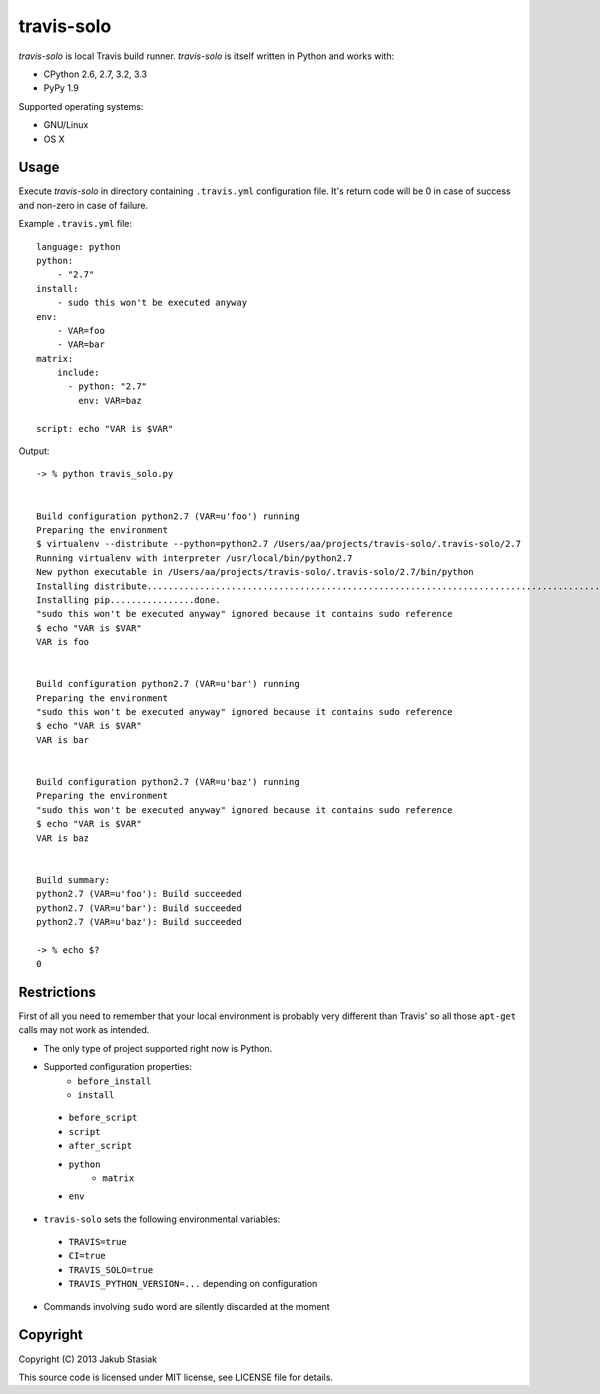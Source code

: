 travis-solo
===========

*travis-solo* is local Travis build runner. *travis-solo* is itself written in Python and works with:

* CPython 2.6, 2.7, 3.2, 3.3
* PyPy 1.9

Supported operating systems:

* GNU/Linux
* OS X

Usage
-----

Execute *travis-solo* in directory containing ``.travis.yml`` configuration file. It's return code will be 0 in case of success and non-zero in case of failure.

Example ``.travis.yml`` file::

    language: python
    python:
        - "2.7"
    install:
        - sudo this won't be executed anyway
    env:
        - VAR=foo
        - VAR=bar
    matrix:
        include:
          - python: "2.7"
            env: VAR=baz

    script: echo "VAR is $VAR"

Output::

    -> % python travis_solo.py 


    Build configuration python2.7 (VAR=u'foo') running
    Preparing the environment
    $ virtualenv --distribute --python=python2.7 /Users/aa/projects/travis-solo/.travis-solo/2.7
    Running virtualenv with interpreter /usr/local/bin/python2.7
    New python executable in /Users/aa/projects/travis-solo/.travis-solo/2.7/bin/python
    Installing distribute...........................................................................................................................................................................................................................done.
    Installing pip................done.
    "sudo this won't be executed anyway" ignored because it contains sudo reference
    $ echo "VAR is $VAR"
    VAR is foo


    Build configuration python2.7 (VAR=u'bar') running
    Preparing the environment
    "sudo this won't be executed anyway" ignored because it contains sudo reference
    $ echo "VAR is $VAR"
    VAR is bar


    Build configuration python2.7 (VAR=u'baz') running
    Preparing the environment
    "sudo this won't be executed anyway" ignored because it contains sudo reference
    $ echo "VAR is $VAR"
    VAR is baz


    Build summary:
    python2.7 (VAR=u'foo'): Build succeeded
    python2.7 (VAR=u'bar'): Build succeeded
    python2.7 (VAR=u'baz'): Build succeeded

    -> % echo $?
    0

Restrictions
------------

First of all you need to remember that your local environment is probably very different than Travis' so all those ``apt-get`` calls may not work as intended.

* The only type of project supported right now is Python.
* Supported configuration properties:
        * ``before_install``
        * ``install``
 * ``before_script``
 * ``script``
 * ``after_script``
 * ``python``
        * ``matrix``
 * ``env``
* ``travis-solo`` sets the following environmental variables:
 * ``TRAVIS=true``
 * ``CI=true``
 * ``TRAVIS_SOLO=true``
 * ``TRAVIS_PYTHON_VERSION=...`` depending on configuration
* Commands involving ``sudo`` word are silently discarded at the moment

Copyright
---------

Copyright (C) 2013 Jakub Stasiak

This source code is licensed under MIT license, see LICENSE file for details.
